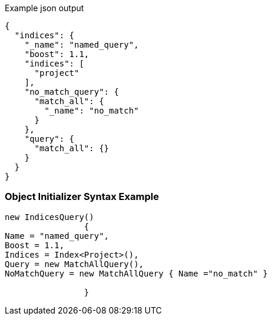 :ref_current: https://www.elastic.co/guide/en/elasticsearch/reference/current

:github: https://github.com/elastic/elasticsearch-net

:imagesdir: ../../../images

[source,javascript,method="queryjson"]
.Example json output
----
{
  "indices": {
    "_name": "named_query",
    "boost": 1.1,
    "indices": [
      "project"
    ],
    "no_match_query": {
      "match_all": {
        "_name": "no_match"
      }
    },
    "query": {
      "match_all": {}
    }
  }
}
----

=== Object Initializer Syntax Example

[source,csharp,method="queryinitializer"]
----
new IndicesQuery()
		{
Name = "named_query",
Boost = 1.1,
Indices = Index<Project>(),
Query = new MatchAllQuery(),
NoMatchQuery = new MatchAllQuery { Name ="no_match" }

		}
----


